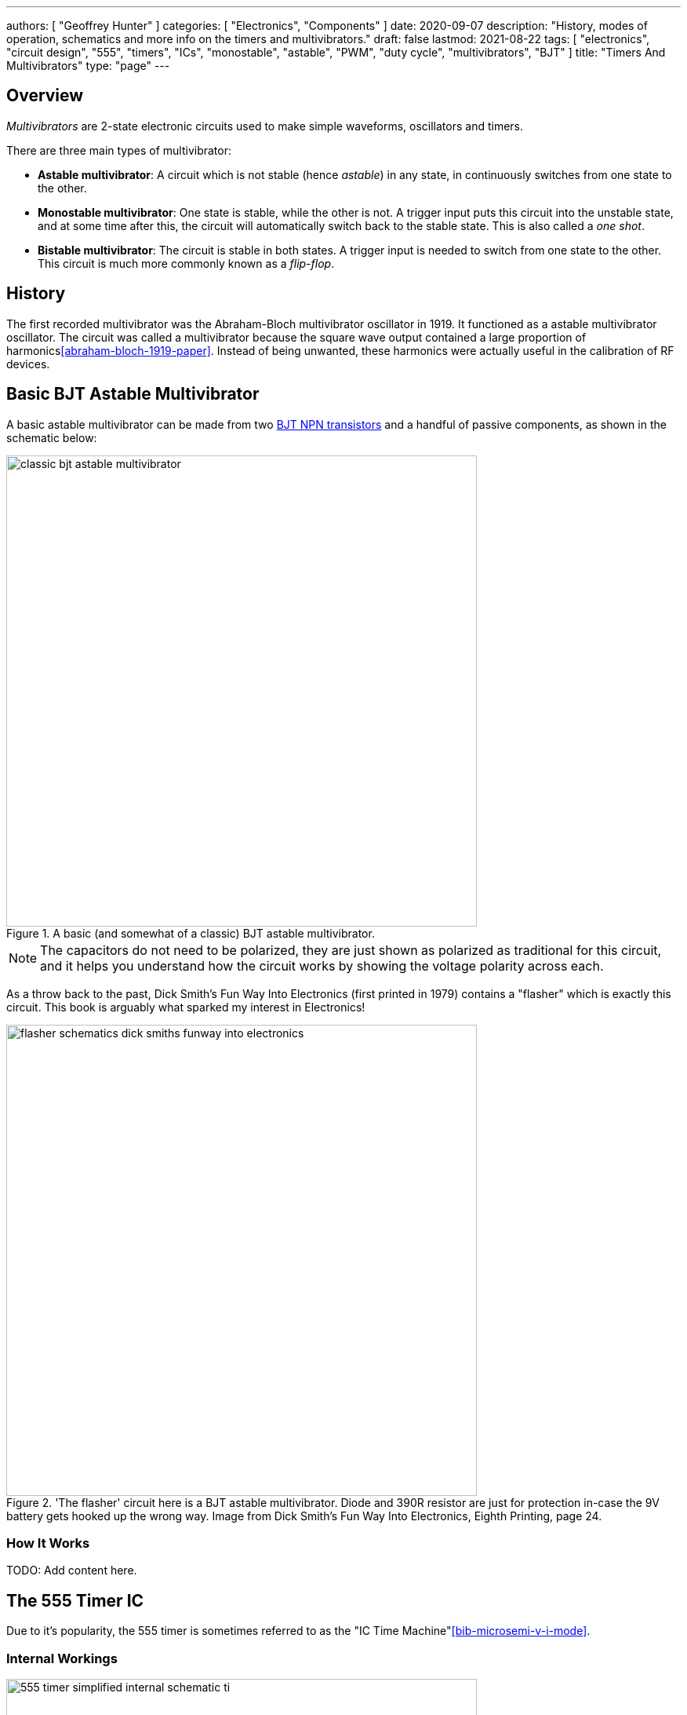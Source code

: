 ---
authors: [ "Geoffrey Hunter" ]
categories: [ "Electronics", "Components" ]
date: 2020-09-07
description: "History, modes of operation, schematics and more info on the timers and multivibrators."
draft: false
lastmod: 2021-08-22
tags: [ "electronics", "circuit design", "555", "timers", "ICs", "monostable", "astable", "PWM", "duty cycle", "multivibrators", "BJT" ]
title: "Timers And Multivibrators"
type: "page"
---

## Overview

_Multivibrators_ are 2-state electronic circuits used to make simple waveforms, oscillators and timers.

There are three main types of multivibrator:

* **Astable multivibrator**: A circuit which is not stable (hence _astable_) in any state, in continuously switches from one state to the other.
* **Monostable multivibrator**: One state is stable, while the other is not. A trigger input puts this circuit into the unstable state, and at some time after this, the circuit will automatically switch back to the stable state. This is also called a _one shot_.
* **Bistable multivibrator**: The circuit is stable in both states. A trigger input is needed to switch from one state to the other. This circuit is much more commonly known as a _flip-flop_.

## History

The first recorded multivibrator was the Abraham-Bloch multivibrator oscillator in 1919. It functioned as a astable multivibrator oscillator. The circuit was called a multivibrator because the square wave output contained a large proportion of harmonics<<abraham-bloch-1919-paper>>. Instead of being unwanted, these harmonics were actually useful in the calibration of RF devices.

## Basic BJT Astable Multivibrator

A basic astable multivibrator can be made from two link:/electronics/components/transistors/bipolar-junction-transistors-bjts[BJT NPN transistors] and a handful of passive components, as shown in the schematic below:

.A basic (and somewhat of a classic) BJT astable multivibrator.
image::classic-bjt-astable-multivibrator.svg[width=600px]

NOTE: The capacitors do not need to be polarized, they are just shown as polarized as traditional for this circuit, and it helps you understand how the circuit works by showing the voltage polarity across each.

As a throw back to the past, Dick Smith's Fun Way Into Electronics (first printed in 1979) contains a "flasher" which is exactly this circuit. This book is arguably what sparked my interest in Electronics!

.'The flasher' circuit here is a BJT astable multivibrator. Diode and 390R resistor are just for protection in-case the 9V battery gets hooked up the wrong way. Image from Dick Smith's Fun Way Into Electronics, Eighth Printing, page 24.
image::flasher-schematics-dick-smiths-funway-into-electronics.png[width=600px]

### How It Works

TODO: Add content here.

## The 555 Timer IC

Due to it's popularity, the 555 timer is sometimes referred to as the "IC Time Machine"<<bib-microsemi-v-i-mode>>.

### Internal Workings

.A simplified internal schematic of a 555 timer IC. Image from https://www.ti.com/lit/ds/symlink/sa555.pdf?HQS=TI-null-null-digikeymode-df-pf-null-wwe.
image::555-timer-simplified-internal-schematic-ti.png[width=600px]

### Modes Of Operation

#### Monostable Mode (Time Delay Mode)

_Monostable mode_ is when the 555 timer is configured to output a single pulse after a fixed amount of time. It only outputs one pulse and then stops until it is externally reset. This mode is used for creating a time delay.

.Schematic for putting the 555 timer into monostable mode. Image from https://www.ti.com/lit/ds/symlink/sa555.pdf?HQS=TI-null-null-digikeymode-df-pf-null-wwe.
image::555-timer-schematic-for-monostable-operation-ti.png[width=600px]

#### Astable Mode

Astable mode is when the 555 timer is configured to output a continuous waveform with a fixed frequency and duty cycle. It is similar to monostable mode, except that it continually resets itself after every pulse.

Astable mode is also called running the 555 timer as a _multi-vibrator_. **The duty cycle of the output waveform cannot be reduced below 50%**. If you want a duty cycle lower than that, you have to use an inverter on the output.

.Schematic for putting the 555 timer into astable mode. Image from https://www.ti.com/lit/ds/symlink/sa555.pdf?HQS=TI-null-null-digikeymode-df-pf-null-wwe.
image::555-timer-schematic-for-astable-operation-ti.png[width=600px]

Equations:

[stem]
++++
\begin{align} t_H = 0.693 \cdot (R_1 + R_2) \cdot C \end{align}
++++

[stem]
++++
\begin{align} t_L = 0.693 \cdot R_2 \cdot C \end{align}
++++

[stem]
++++
\begin{align} T = 0.693 \cdot (R_1 + 2R_2) \cdot C \end{align}
++++

[stem]
++++
\begin{align} f = \frac{1}{T} \end{align}
++++

### Astable 555 Timer Calculator

{{% calculator id="electronics/ics/555-timer-astable-rt-rb-c" style="width: 800px; height: 400px;" %}}

[bibliography]
== References

* [[[abraham-bloch-1919-paper]]]: Abraham, H.; E. Bloch (1919). _Mesure en valeur absolue des périodes des oscillations électriques de haute fréquence_. DOI: <https://doi.org/10.1051/anphys/191909120237>
* [[[bib-microsemi-v-i-mode]]] Maniktala, Sanjaya (2012). _Voltage-Mode, Current-Mode (and Hysteretic Control)_. Microsemi. Retrieved 2021-08-22, from https://www.microsemi.com/document-portal/doc_view/124786-voltage-mode-current-mode-and-hysteretic-control